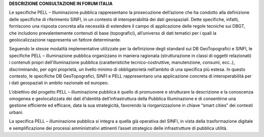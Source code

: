 **DESCRIZIONE CONSULTAZIONE IN FORUM ITALIA**

Le specifiche PELL – Illuminazione pubblica rappresentano la prosecuzione dell’azione che ha condotto alla definizione delle specifiche di riferimento SINFI, in un contesto di interoperabilità dei dati geospaziali. Dette specifiche, infatti, forniscono una risposta concreta alla necessità di estendere il campo di applicazione delle regole tecniche sui DBGT, che includono prevalentemente contenuti di base (topografici), all’universo di dati tematici per i quali la geolocalizzazione rappresenta un fattore determinante.

Seguendo le stesse modalità implementative utilizzate per la definizione degli standard sui DB GeoTopografici e SINFI, le specifiche PELL – illuminazione pubblica organizzano in maniera ragionata (strutturazione in classi di oggetti relazionati) i contenuti propri dell’illuminazione pubblica (caratteristiche tecnico-costruttive, manutenzione, consumi, ecc..), discriminando, per ogni proprietà, un livello minimo di obbligatorietà nell’ambito di una specifica più estesa. In questo contesto, le specifiche DB GeoTopografici, SINFI e PELL rappresentano una applicazione concreta di interoperabilità per i dati geospaziali in ambito nazionale ed europeo.

L’obiettivo del progetto PELL – illuminazione pubblica è quello di promuovere e strutturare la descrizione e la conoscenza omogenea e geolocalizzata dei dati d’identità dell’infrastruttura della Pubblica Illuminazione e di consentirne una gestione efficiente ed efficace, data la sua strategicità, favorendo la riorganizzazione in chiave “smart cities” dei contesti urbani.

La specifica PELL – illuminazione pubblica si integra a quella già operativa del SINFI, in vista della trasformazione digitale e semplificazione dei processi amministrativi attinenti l’asset strategico delle infrastrutture di pubblica utilità.

